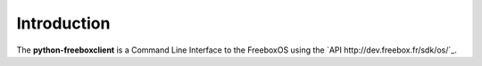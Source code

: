 ==============
 Introduction
==============

The **python-freeboxclient** is a Command Line Interface to the FreeboxOS using
the `API http://dev.freebox.fr/sdk/os/`_.
